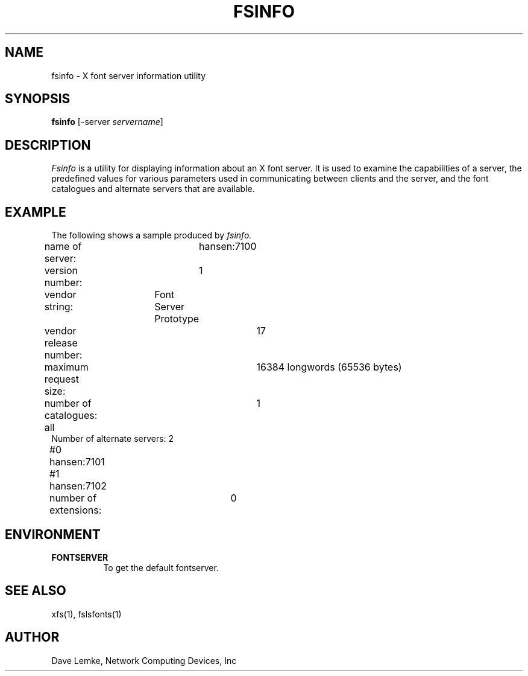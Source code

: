 .\" $XConsortium: fsinfo.man,v 1.6 94/04/17 20:24:19 gildea Exp $
.\" Copyright 1991, Network Computing Devices, Inc
.\" Copyright (c) 1993  X Consortium
.\" 
.\" Permission is hereby granted, free of charge, to any person obtaining
.\" a copy of this software and associated documentation files (the
.\" "Software"), to deal in the Software without restriction, including
.\" without limitation the rights to use, copy, modify, merge, publish,
.\" distribute, sublicense, and/or sell copies of the Software, and to
.\" permit persons to whom the Software is furnished to do so, subject to
.\" the following conditions:
.\" 
.\" The above copyright notice and this permission notice shall be included
.\" in all copies or substantial portions of the Software.
.\" 
.\" THE SOFTWARE IS PROVIDED "AS IS", WITHOUT WARRANTY OF ANY KIND, EXPRESS
.\" OR IMPLIED, INCLUDING BUT NOT LIMITED TO THE WARRANTIES OF
.\" MERCHANTABILITY, FITNESS FOR A PARTICULAR PURPOSE AND NONINFRINGEMENT.
.\" IN NO EVENT SHALL THE X CONSORTIUM BE LIABLE FOR ANY CLAIM, DAMAGES OR
.\" OTHER LIABILITY, WHETHER IN AN ACTION OF CONTRACT, TORT OR OTHERWISE,
.\" ARISING FROM, OUT OF OR IN CONNECTION WITH THE SOFTWARE OR THE USE OR
.\" OTHER DEALINGS IN THE SOFTWARE.
.\" 
.\" Except as contained in this notice, the name of the X Consortium shall
.\" not be used in advertising or otherwise to promote the sale, use or
.\" other dealings in this Software without prior written authorization
.\" from the X Consortium.
.TH FSINFO 1 "Release 6" "X Version 11"
.SH NAME
fsinfo \- X font server information utility
.SH SYNOPSIS
.B "fsinfo"
[\-server \fIservername\fP]
.SH DESCRIPTION
.PP
.I Fsinfo
is a utility for displaying information about an X font server.  It is used to 
examine the
capabilities of a server, the predefined values for various parameters used
in communicating between clients and the server, and the font catalogues
and alternate servers that are available.
.SH EXAMPLE
.PP
The following shows a sample produced by
.I fsinfo.
.PP
.nf
name of server:	hansen:7100
version number:	1
vendor string:	Font Server Prototype
vendor release number:	17
maximum request size:	16384 longwords (65536 bytes)
number of catalogues:	1
	all
Number of alternate servers: 2
    #0	hansen:7101
    #1	hansen:7102
number of extensions:	0
.fi

.SH ENVIRONMENT
.PP
.TP 8
.B FONTSERVER
To get the default fontserver.
.SH "SEE ALSO"
xfs(1), fslsfonts(1)
.SH AUTHOR
Dave Lemke, Network Computing Devices, Inc
